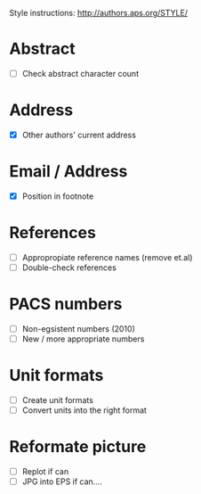 Style instructions:
http://authors.aps.org/STYLE/

* Abstract
  + [ ] Check abstract character count
* Address
  + [X] Other authors' current address
* Email / Address
  + [X] Position in footnote
* References
  + [ ] Appropropiate reference names (remove et.al)
  + [ ] Double-check references
* PACS numbers
  + [ ] Non-egsistent numbers (2010)
  + [ ] New / more appropriate numbers
* Unit formats
  + [ ] Create unit formats
  + [ ] Convert units into the right format
* Reformate picture
  + [ ] Replot if can
  + [ ] JPG into EPS if can....
